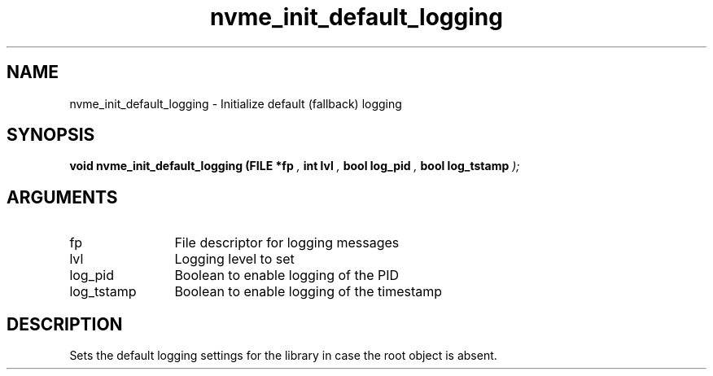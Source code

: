 .TH "nvme_init_default_logging" 9 "nvme_init_default_logging" "October 2024" "libnvme API manual" LINUX
.SH NAME
nvme_init_default_logging \- Initialize default (fallback) logging
.SH SYNOPSIS
.B "void" nvme_init_default_logging
.BI "(FILE *fp "  ","
.BI "int lvl "  ","
.BI "bool log_pid "  ","
.BI "bool log_tstamp "  ");"
.SH ARGUMENTS
.IP "fp" 12
File descriptor for logging messages
.IP "lvl" 12
Logging level to set
.IP "log_pid" 12
Boolean to enable logging of the PID
.IP "log_tstamp" 12
Boolean to enable logging of the timestamp
.SH "DESCRIPTION"
Sets the default logging settings for the library in case the root object
is absent.
